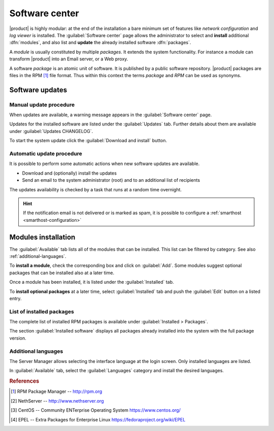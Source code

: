 .. _package_manager-section:
.. _software-center-section:

===============
Software center
===============

|product| is highly modular: at the end of the installation a bare minimum set
of features like *network configuration* and *log viewer* is installed. The
:guilabel:`Software center` page allows the administrator to select and
**install** additional  :dfn:`modules`, and also list and **update** the already
installed software :dfn:`packages`.

A *module* is usually constituted by multiple *packages*. It extends the system
functionality. For instance a module can transform |product| into an Email
server, or a Web proxy.

A software *package* is an atomic unit of software. It is published by a public
software repository. |product| packages are files in the RPM [#RPM]_ file
format. Thus within this context the terms *package* and *RPM* can be used as
synonyms.

.. _software-updates-section:

Software updates
================

.. only:: nsent

    |product| receives controlled updates from a set of managed software
    repositories. See :ref:`automatic-updates` to receive new features and
    fix bugs and security issues.

.. only:: nscom

    A NethServer 7 system receives updates from different software projects:

    * the NethServer project itself [#NETHSERVER]_
    * the CentOS project [#CENTOS]_
    * the EPEL repository [#EPEL]_

    Each project releases software updates according to its specific rules and
    development cycle, but all of them prefer software stability over bleeding
    edge features.

    Refer to the Community forum [#NSCOM]_ and :ref:`release-notes-section` for
    more information about NethServer updates.

    Updates released by the CentOS project are immediately available on
    NethServer directly from the CentOS mirrors. More info about CentOS updates:

    - https://wiki.centos.org/FAQ/General
    - https://access.redhat.com/support/policy/updates/errata/
    - https://access.redhat.com/security/updates/backporting
    - https://access.redhat.com/security/

    Updates released by EPEL are available only if the **unlocked** software
    updates origin is selected, as explained below.

    .. hint::

        Even if the above projects strive for software stability, care is
        necessary to check if the updates fit well together. Every time the
        system is going to be updated, **create a backup of the data and review
        the updates changelog** to understand what is going to happen. If
        possible, test the updates in a non-production system. For any doubt ask
        the NethServer community forum! [#NSCOM]_

    Every day an **automated scheduled task** checks if a new distribution
    release of CentOS is available; when this happens it sends an email
    notification message to the system administrator and changes the
    :guilabel:`Software updates origin`. The system administrator can
    temporarily change the software updates origin from :guilabel:`Software
    center > Configure`. The available choices are:

    :dfn:`Unlocked` (default)

        The Software center considers updates from all available software
        repositories. It ensures every installed package is at its latest
        version.

        The "unlocked" origin is automatically selected by the :dfn:`system
        upgrade` procedure that can be started only by the system administrator.

    :dfn:`Locked`

        The Software center prevents to install the updates coming from a CentOS
        release different than the current system version. For example, it
        prevents to install updates from CentOS 7.6 if NethServer version is
        7.5. Packages from other repositories which are generically compatible
        with "7" (like EPEL) are considered only when new modules are installed;
        once they have been installed they are never updated.

        The "locked" origin is automatically selected when a new CentOS
        distribution release is available. When also the NethServer project
        releases a new version, the Software center asks to start the
        :dfn:`system upgrade`. The upgrade procedure switches to the "unlocked"
        origin at the end.

        .. warning::

            When ``yum`` is run from the command line and the software origin is
            "locked", EPEL and other repositories which are generically
            compatible with "7" are **enabled**

.. _manual-updates:

Manual update procedure
^^^^^^^^^^^^^^^^^^^^^^^

When updates are available, a warning message appears in the :guilabel:`Software
center` page.

Updates for the installed software are listed under the :guilabel:`Updates` tab.
Further details about them are available under :guilabel:`Updates CHANGELOG`.

To start the system update click the :guilabel:`Download and install` button.

.. only:: nscom

    .. hint::

        Regularly update the installed software to fix bugs, security issues and
        receive new features


.. _automatic-updates:

Automatic update procedure
^^^^^^^^^^^^^^^^^^^^^^^^^^

It is possible to perform some automatic actions when new software updates are available. 

* Download and (optionally) install the updates

* Send an email to the system administrator (root) and to an additional list of recipients

The updates availability is checked by a task that runs at a random time overnight.

.. hint::

    If the notification email is not delivered or is marked as spam, it is
    possible to configure a  :ref:`smarthost <smarthost-configuration>`


Modules installation
====================

The :guilabel:`Available` tab lists all of the modules that can be installed.
This list can be filtered by category. See also :ref:`additional-languages`.

To **install a module**, check the corresponding box and click on
:guilabel:`Add`. Some modules suggest optional packages that can be installed
also at a later time.

Once a module has been installed, it is listed under the :guilabel:`Installed` tab.

To **install optional packages** at a later time, select :guilabel:`Installed`
tab and push the :guilabel:`Edit` button on a listed entry.

.. only:: nscom

    To **remove a module**, go to the :guilabel:`Installed` tab and push the
    corresponding :guilabel:`Remove` button.

    .. warning::

        When removing a module other modules could be removed, too! Read carefully
        the list of affected packages to avoid removing required features.

.. only:: nsent

    .. warning::

        Installed packages **cannot be removed from the Software Center!**
        Please contact customer support if you need to remove an installed module.

.. index::
    pair: RPM; installed
    pair: packages; installed

List of installed packages
^^^^^^^^^^^^^^^^^^^^^^^^^^

The complete list of installed RPM packages is available under
:guilabel:`Installed > Packages`.

The section :guilabel:`Installed software` displays all packages already
installed into the system with the full package version.

.. _additional-languages:

Additional languages
^^^^^^^^^^^^^^^^^^^^

The Server Manager allows selecting the interface language at the login screen.
Only installed languages are listed.

In :guilabel:`Available` tab, select the :guilabel:`Languages` category and install
the desired languages.


.. rubric:: References

.. [#RPM] RPM Package Manager -- http://rpm.org
.. [#NETHSERVER] NethServer -- http://www.nethserver.org
.. [#CENTOS] CentOS -- Community ENTerprise Operating System https://www.centos.org/
.. [#EPEL] EPEL -- Extra Packages for Enterprise Linux https://fedoraproject.org/wiki/EPEL

.. only:: nscom

   .. [#NSCOM] NethServer community forum -- http://community.nethserver.org